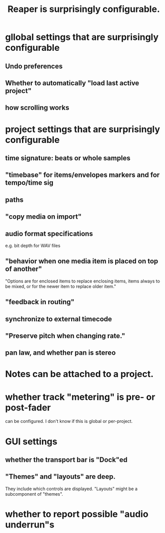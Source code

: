 :PROPERTIES:
:ID:       87336c4a-073b-42fe-a0d0-40f9cece91f6
:END:
#+title: Reaper is surprisingly configurable.
* gllobal settings that are surprisingly configurable
** Undo preferences
** Whether to automatically "load last active project"
** how scrolling works
* project settings that are surprisingly configurable
** time signature: beats or whole samples
** "timebase" for items/envelopes markers and for tempo/time sig
** paths
** "copy media on import"
** audio format specifications
   e.g. bit depth for WAV files
** "behavior when one media item is placed on top of another"
   "Options are for enclosed items to replace enclosing items, items always to be mixed, or for the newer item to replace older item."
** "feedback in routing"
** synchronize to external timecode
** "Preserve pitch when changing rate."
** pan law, and whether pan is stereo
* Notes can be attached to a project.
* whether track "metering" is pre- or post-fader
  :PROPERTIES:
  :ID:       51286989-c0e3-4ccf-8724-86d0b7ce919a
  :END:
  can be configured.
  I don't know if this is global or per-project.
* GUI settings
** whether the transport bar is "Dock"ed
** "Themes" and "layouts" are deep.
   They include which controls are displayed.
   "Layouts" might be a subcomponent of "themes".
* whether to report possible "audio underrun"s

